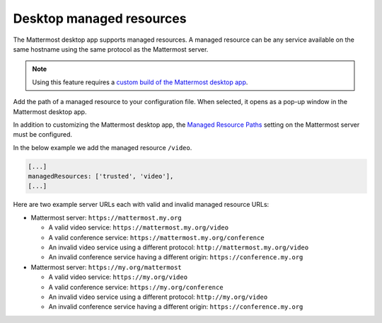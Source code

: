 Desktop managed resources
==========================

|all-plans| |self-hosted|

.. |all-plans| image:: ../images/all-plans-badge.png
  :scale: 30
  :target: https://mattermost.com/pricing
  :alt: Available in Mattermost Free and Starter subscription plans.

.. |self-hosted| image:: ../images/self-hosted-badge.png
  :scale: 30
  :target: https://mattermost.com/deploy
  :alt: Available for Mattermost Self-Hosted deployments.

The Mattermost desktop app supports managed resources. A managed resource can be any service available on the same hostname using the same protocol as the Mattermost server.

.. note::
    Using this feature requires a `custom build of the Mattermost desktop app <https://docs.mattermost.com/deploy/desktop-app.html>`_.

Add the path of a managed resource to your configuration file. When selected, it opens as a pop-up window in the Mattermost desktop app.

In addition to customizing the Mattermost desktop app, the `Managed Resource Paths <https://docs.mattermost.com/configure/configuration-settings.html#managed-resource-paths>`_ setting on the Mattermost server must be configured.

In the below example we add the managed resource ``/video``.

.. code-block:: json

    [...]
    managedResources: ['trusted', 'video'],
    [...]

Here are two example server URLs each with valid and invalid managed resource URLs:

- Mattermost server: ``https://mattermost.my.org``

  - A valid video service: ``https://mattermost.my.org/video``

  - A valid conference service: ``https://mattermost.my.org/conference``

  - An invalid video service using a different protocol: ``http://mattermost.my.org/video``

  - An invalid conference service having a different origin: ``https://conference.my.org``

- Mattermost server: ``https://my.org/mattermost``

  - A valid video service: ``https://my.org/video``

  - A valid conference service: ``https://my.org/conference``

  - An invalid video service using a different protocol: ``http://my.org/video``
  
  - An invalid conference service having a different origin: ``https://conference.my.org``
